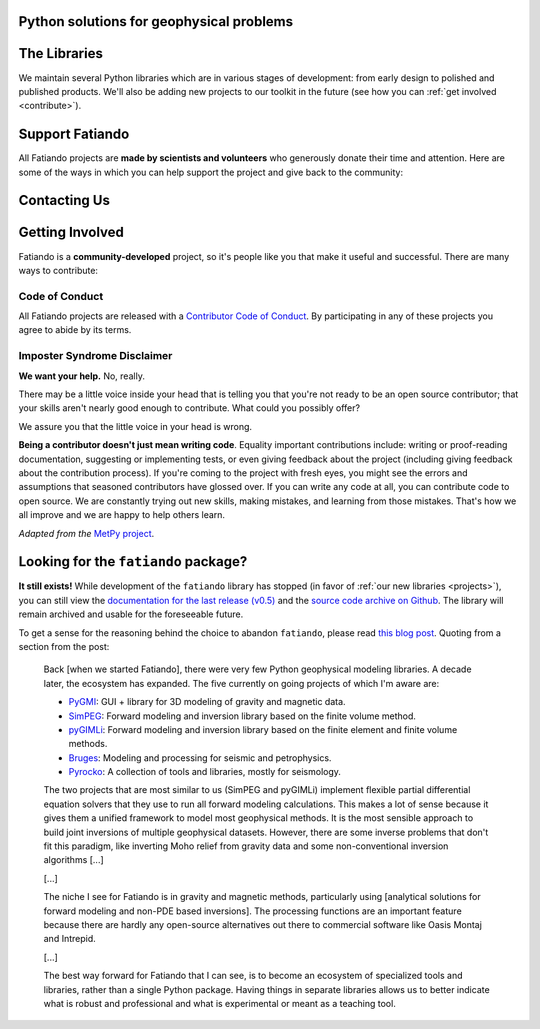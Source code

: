 .. title:: Fatiando a Terra

.. _about:

Python solutions for geophysical problems
=========================================


.. raw:: html

   <div class="row text-center">
      <div class="col-sm-6">
         <h2><i class="fas fa-toolbox fa-2x"></i></h2>
         <b>Open-source</b>
         <br>
         Python packages for Geophysics data processing, modeling, and more.
      </div>
      <div class="col-sm-6">
         <h2><i class="fas fa-drafting-compass fa-2x"></i></h2>
         <b>Carefully designed and trustworthy</b>
         <br>
         software that strictly follow software development best practices.
      </div>
   </div>
   <div class="row text-center">
      <div class="col-sm-6">
         <h2><i class="fas fa-hammer fa-2x"></i></h2>
         <b>Extensively tested</b>
         <br>
         automatically every time a change is made to the code base.
      </div>
      <div class="col-sm-6">
         <h2><i class="fas fa-copy fa-2x"></i></h2>
         <b>Comprehensive documentation</b>
         <br>
         including tutorials, examples, theory, and real data applications.
      </div>
   </div>
   <div class="row text-center">
      <div class="col-sm-3">
      </div>
      <div class="col-sm-6">
         <h2><i class="fas fa-door-open fa-2x"></i></h2>
         <b>Open development</b>
         <br>
         through <a href="https://github.com/fatiando">Github</a> allows anyone to
         participate and contribute.
      </div>
      <div class="col-sm-3">
      </div>
   </div>


.. _projects:

The Libraries
=============

We maintain several Python libraries which are in various stages of development: from
early design to polished and published products. We'll also be adding new projects to
our toolkit in the future (see how you can :ref:`get involved <contribute>`).

.. raw:: html

   <div class="row">

      <div class="col-sm-6 project">

         <a href="http://www.fatiando.org/verde">
            <img class="project-logo center-block" src="_static/verde-logo.svg">
         </a>

         <p>
         Spatial data processing and interpolation (<b>gridding</b>) using
         Green's functions (or radial basis functions) with a
         machine learning inspired interface.
         </p>

         <ul class="fa-ul project-icons">
            <li><i class="fa-li fab fa-github fa-fw" title="Github repository"></i>
               <a href="https://github.com/fatiando/verde">fatiando/verde</a>
            </li>
            <li><i class="fa-li fa fa-book fa-fw" title="Documentation"></i>
               <a href="http://www.fatiando.org/verde">www.fatiando.org/verde</a>
            </li>
            <li><i class="fa-li fas fa-bookmark fa-fw" title="Publication"></i>
               doi: <a href="https://doi.org/10.21105/joss.00957">10.21105/joss.00957</a>
            </li>
            <li><i class="fa-li fa fa-check fa-fw" style="color: green" title="Project status"></i>
               Stable and ready for use
            </li>
         </ul>

      </div>

      <div class="col-sm-6 project">

         <a href="http://www.fatiando.org/harmonica/dev">
            <img class="project-logo center-block" src="_static/harmonica-logo.svg">
         </a>

         <p>
         Processing and modeling <b>gravity</b> and <b>magnetic</b> data, like terrain
         correction, upward continuation, equivalent layers, 3D inversion, and more.
         </p>

         <ul class="fa-ul project-icons">
            <li><i class="fa-li fab fa-github fa-fw" title="Github repository"></i>
               <a href="https://github.com/fatiando/harmonica">fatiando/harmonica</a>
            </li>
            <li><i class="fa-li fa fa-book fa-fw" title="Documentation"></i>
               <a href="http://www.fatiando.org/harmonica/dev">www.fatiando.org/harmonica/dev</a>
            </li>
            <li><i class="fa-li fa fa-flask fa-fw" style="color: orange" title="Project status"></i>
               Early development and design
            </li>
         </ul>

      </div>

   </div>

   <div class="row">

      <div class="col-sm-6 project">

         <a href="http://www.fatiando.org/pooch">
            <img class="project-logo center-block" src="_static/pooch-logo.svg">
         </a>

         <p>
         Manages the download of sample data files over HTTP from a server and storing
         them in a local directory. Used by our other libraries.
         </p>

         <ul class="fa-ul project-icons">
            <li><i class="fa-li fab fa-github fa-fw" title="Github repository"></i>
               <a href="https://github.com/fatiando/pooch">fatiando/pooch</a>
            </li>
            <li><i class="fa-li fa fa-book fa-fw" title="Documentation"></i>
               <a href="http://www.fatiando.org/pooch">www.fatiando.org/pooch</a>
            </li>
            <li><i class="fa-li fa fa-sync-alt fa-fw" style="color: green" title="Project status"></i>
               Ready for use but still changing
            </li>
         </ul>

      </div>

      <div class="col-sm-6 project">

         <a href="http://www.fatiando.org/rockhound">
            <img class="project-logo center-block" src="_static/rockhound-logo.svg">
         </a>

         <p>
         Download geophysical models and datasets (PREM, CRUST1.0, ETOPO1) and load them
         into Python. Relies on Pooch to manage the downloads.
         </p>

         <ul class="fa-ul project-icons">
            <li><i class="fa-li fab fa-github fa-fw" title="Github repository"></i>
               <a href="https://github.com/fatiando/rockhound">fatiando/rockhound</a>
            </li>
            <li><i class="fa-li fa fa-book fa-fw" title="Documentation"></i>
               <a href="http://www.fatiando.org/rockhound/dev">www.fatiando.org/rockhound/dev</a>
            </li>
            <li><i class="fa-li fa fa-sync-alt fa-fw" style="color: green" title="Project status"></i>
               Ready for use but still changing
            </li>
         </ul>

      </div>

   </div>


.. _support:

Support Fatiando
================


All Fatiando projects are **made by scientists and volunteers** who generously donate
their time and attention. Here are some of the ways in which you can help support the
project and give back to the community:

.. raw:: html

   <div class="row text-center">
      <div class="col-sm-6">
         <h2><i class="fas fa-users fa-2x"></i></h2>
         <b>Join the community</b>
         <br>
         Get involved in our projects and help shape their future. See below how you
         can <a href="#contact">participate in the conversation</a> and
         <a href="#contribute">make contributions</a>.
      </div>
      <div class="col-sm-6">
         <h2><i class="fas fa-share-alt fa-2x"></i></h2>
         <b>Spread the word</b>
         <br>
         Share links in social media, publishe your analysis
         code that uses Fatiando, include our logo in talks and posters (sources in
         <a href="https://github.com/fatiando/logo"><i class="fab fa-github"></i>
         fatiando/logo</a>), etc.
      </div>
   </div>
   <div class="row text-center">
      <div class="col-sm-3">
      </div>
      <div class="col-sm-6">
         <h2><i class="fas fa-bookmark fa-2x"></i></h2>
         <b>Cite the projects</b>
         <br>
         Citations help us justify the effort that goes into building and maintaining
         this project.
         There are
         <a href="https://github.com/fatiando/verde/blob/master/CITATION.rst">CITATION.rst</a>
         files in each project explaining how to cite it (and also a page in the
         documentation).
      </div>
      <div class="col-sm-3">
      </div>
   </div>



.. _contact:

Contacting Us
=============

.. raw:: html

   <div class="row text-center">
      <div class="col-sm-6">
         <h2><i class="fab fa-github fa-2x"></i></h2>
         Most discussions happen on <a href="https://github.com/fatiando">Github</a>.
         <a href="https://github.com/fatiando/contributing/blob/master/CONTRIBUTING.md#reporting-a-bug">Open
         an issue</a> to report bugs and request features. Leave a comment on any open
         issue or pull request to join the conversation.
      </div>
      <div class="col-sm-6">
         <h2><i class="fab fa-gitter fa-2x"></i></h2>
         Hop on to our <a href="https://gitter.im/fatiando/fatiando">chat room on Gitter</a>
         where you can ask questions, leave comments, and reach out to users and
         developers.
      </div>
   </div>
   <div class="row text-center">
      <div class="col-sm-6">
         <h2><i class="fas fa-envelope-open-text fa-2x"></i></h2>
         Join our <a href="https://groups.google.com/d/forum/fatiando">Google Groups mailing
         list</a> to ask questions and get announcements about the project. When you sign
         up, please <b>remember to choose an email delivery option</b> (the default is
         "no emails").
      </div>
      <div class="col-sm-6">
         <h2><i class="fab fa-twitter fa-2x"></i></h2>
         Follow us on Twitter <a href="https://twitter.com/fatiandoaterra">@fatiandoaterra</a>
         where we post occasional updates about the project.
      </div>
   </div>


.. _contribute:

Getting Involved
================

Fatiando is a **community-developed** project, so it's people like you that make it
useful and successful. There are many ways to contribute:

.. raw:: html

   <ul class="fa-ul icon-list-small">
      <li><i class="fa-li fa fa-bug fa-fw"></i> Submitting bug reports and feature requests</li>
      <li><i class="fa-li fa fa-book fa-fw"></i> Writing tutorials or examples</li>
      <li><i class="fa-li fa fa-hammer fa-fw"></i> Fixing typos and improving to the documentation</li>
      <li><i class="fa-li fa fa-terminal fa-fw"></i> Writing code for everyone to use</li>
   </ul>

.. raw:: html

   Have a look at our
   <a href="https://github.com/fatiando/contributing/blob/master/CONTRIBUTING.md">Contributing Guide</a>
   to see how you can get involved.
   This and other guides (for project maintenance, etc.) can be found in the
   <a href="https://github.com/fatiando/contributing"><i class="fab fa-github"></i> fatiando/contributing</a> repository.


Code of Conduct
---------------

All Fatiando projects are released with a
`Contributor Code of Conduct <https://github.com/fatiando/contributing/blob/master/CODE_OF_CONDUCT.md>`__.
By participating in any of these projects you agree to abide by its terms.

Imposter Syndrome Disclaimer
----------------------------

**We want your help.** No, really.

There may be a little voice inside your head that is telling you that you're
not ready to be an open source contributor; that your skills aren't nearly good
enough to contribute.
What could you possibly offer?

We assure you that the little voice in your head is wrong.

**Being a contributor doesn't just mean writing code**.
Equality important contributions include:
writing or proof-reading documentation, suggesting or implementing tests, or
even giving feedback about the project (including giving feedback about the
contribution process).
If you're coming to the project with fresh eyes, you might see the errors and
assumptions that seasoned contributors have glossed over.
If you can write any code at all, you can contribute code to open source.
We are constantly trying out new skills, making mistakes, and learning from
those mistakes.
That's how we all improve and we are happy to help others learn.

*Adapted from the* `MetPy project <https://github.com/Unidata/MetPy>`__.


Looking for the ``fatiando`` package?
=====================================

**It still exists!**
While development of the ``fatiando`` library has stopped (in favor of
:ref:`our new libraries <projects>`),
you can still view the
`documentation for the last release (v0.5) <https://www.fatiando.org/v0.5/>`__
and the `source code archive on Github <https://github.com/fatiando/fatiando>`__.
The library will remain archived and usable for the foreseeable future.

To get a sense for the reasoning behind the choice to abandon ``fatiando``, please read
`this blog post <http://www.leouieda.com/blog/future-of-fatiando.html>`__.
Quoting from a section from the post:

   Back [when we started Fatiando], there were very few Python geophysical modeling
   libraries. A decade later, the ecosystem has expanded. The five currently on going
   projects of which I'm aware are:

   * `PyGMI <https://github.com/Patrick-Cole/pygmi>`__: GUI + library for 3D modeling
     of gravity and magnetic data.
   * `SimPEG <http://simpeg.xyz/>`__: Forward modeling and inversion library based on
     the finite volume method.
   * `pyGIMLi <https://www.pygimli.org/>`__: Forward modeling and inversion library
     based on the finite element and finite volume methods.
   * `Bruges <https://github.com/agile-geoscience/bruges>`__: Modeling and processing
     for seismic and petrophysics.
   * `Pyrocko <https://pyrocko.org>`__: A collection of tools and libraries, mostly
     for seismology.

   The two projects that are most similar to us (SimPEG and pyGIMLi) implement flexible
   partial differential equation solvers that they use to run all forward modeling
   calculations. This makes a lot of sense because it gives them a unified framework to
   model most geophysical methods. It is the most sensible approach to build joint
   inversions of multiple geophysical datasets. However, there are some inverse problems
   that don't fit this paradigm, like inverting Moho relief from gravity data and some
   non-conventional inversion algorithms [...]

   [...]

   The niche I see for Fatiando is in gravity and magnetic methods, particularly using
   [analytical solutions for forward modeling and non-PDE based inversions]. The
   processing functions are an important feature because there are hardly any
   open-source alternatives out there to commercial software like Oasis Montaj and
   Intrepid.

   [...]

   The best way forward for Fatiando that I can see, is to become an ecosystem of
   specialized tools and libraries, rather than a single Python package. Having things
   in separate libraries allows us to better indicate what is robust and professional
   and what is experimental or meant as a teaching tool.
